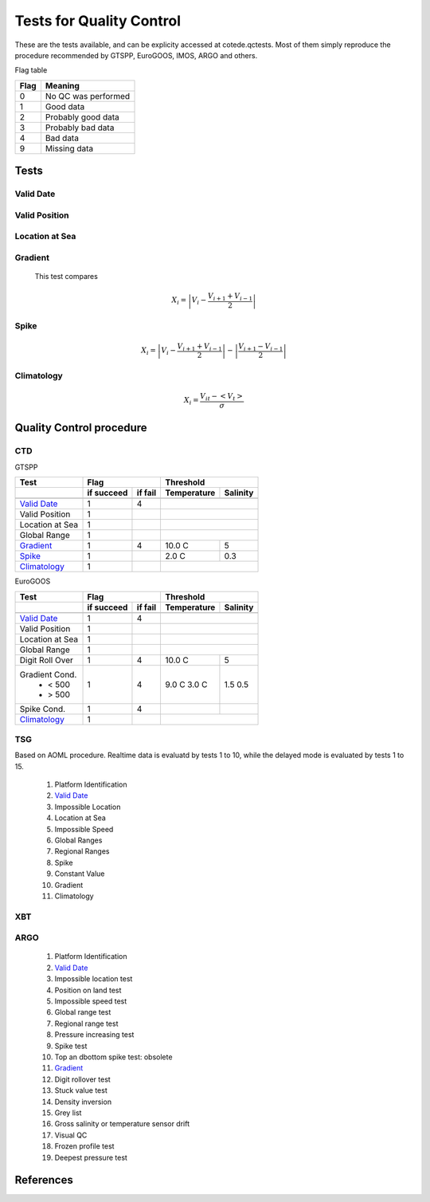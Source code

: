 *************************
Tests for Quality Control
*************************

These are the tests available, and can be explicity accessed at cotede.qctests. 
Most of them simply reproduce the procedure recommended by GTSPP, EuroGOOS, IMOS, ARGO and others.

Flag table

====    =======
Flag    Meaning
====    =======
0       No QC was performed
1       Good data
2       Probably good data
3       Probably bad data
4       Bad data
9       Missing data
====    =======


=====
Tests
=====

Valid Date
~~~~~~~~~~

Valid Position
~~~~~~~~~~~~~~

Location at Sea
~~~~~~~~~~~~~~~

Gradient
~~~~~~~~

  This test compares

    .. math::

       X_i = \left| V_i - \frac{V_{i+1} + V_{i-1}}{2} \right|

Spike
~~~~~

.. math::

   X_i = \left| V_i - \frac{V_{i+1} + V_{i-1}}{2} \right| - \left| \frac{V_{i+1} - V_{i-1}}{2} \right|


Climatology
~~~~~~~~~~~

.. math::

    X_i = \frac{V_{it} - <V_t>}{\sigma}


=========================
Quality Control procedure
=========================



CTD
~~~

GTSPP

+-----------------+------------+--------+-------------+----------+
| Test            |         Flag        |       Threshold        |
+-----------------+------------+--------+-------------+----------+
|                 | if succeed | if fail| Temperature | Salinity |
+=================+============+========+=============+==========+
|                 |            |        |                        |
+-----------------+------------+--------+-------------+----------+
| `Valid Date`_   |  1         | 4      |                        |
+-----------------+------------+--------+-------------+----------+
| Valid Position  |  1         |        |                        |
+-----------------+------------+--------+-------------+----------+
| Location at Sea |  1         |        |                        |
+-----------------+------------+--------+-------------+----------+
| Global Range    |  1         |        |                        |
+-----------------+------------+--------+-------------+----------+
| `Gradient`_     |  1         | 4      | 10.0 C      | 5        |
+-----------------+------------+--------+-------------+----------+
| `Spike`_        |  1         |        | 2.0 C       | 0.3      |
+-----------------+------------+--------+-------------+----------+
| `Climatology`_  |  1         |        |                        |
+-----------------+------------+--------+-------------+----------+


EuroGOOS

+-----------------+------------+--------+-------------+----------+
| Test            |         Flag        |       Threshold        |
+-----------------+------------+--------+-------------+----------+
|                 | if succeed | if fail| Temperature | Salinity |
+=================+============+========+=============+==========+
|                 |            |        |                        |
+-----------------+------------+--------+-------------+----------+
| `Valid Date`_   |  1         | 4      |                        |
+-----------------+------------+--------+-------------+----------+
| Valid Position  |  1         |        |                        |
+-----------------+------------+--------+-------------+----------+
| Location at Sea |  1         |        |                        |
+-----------------+------------+--------+-------------+----------+
| Global Range    |  1         |        |                        |
+-----------------+------------+--------+-------------+----------+
| Digit Roll Over |  1         | 4      |  10.0 C     | 5        |
+-----------------+------------+--------+-------------+----------+
| Gradient Cond.  |  1         | 4      |             |          |
|  - < 500        |            |        | 9.0 C       | 1.5      |
|  - > 500        |            |        | 3.0 C       | 0.5      |
+-----------------+------------+--------+-------------+----------+
| Spike Cond.     |  1         | 4      |             |          |
+-----------------+------------+--------+-------------+----------+
| `Climatology`_  |  1         |        |                        |
+-----------------+------------+--------+-------------+----------+



TSG
~~~

Based on AOML procedure. Realtime data is evaluatd by tests 1 to 10, while the delayed mode is evaluated by tests 1 to 15.

  1. Platform Identification
  2. `Valid Date`_
  3. Impossible Location
  4. Location at Sea
  5. Impossible Speed
  6. Global Ranges
  7. Regional Ranges
  8. Spike
  9. Constant Value
  10. Gradient
  11. Climatology
..  12. NCEP Weekly analysis
..  13. Buddy Check
..  14. Water Samples
..  15. Calibrations

XBT
~~~

ARGO
~~~~

  1. Platform Identification
  2. `Valid Date`_
  3. Impossible location test
  4. Position on land test
  5. Impossible speed test
  6. Global range test
  7. Regional range test
  8. Pressure increasing test
  9. Spike test
  10. Top an dbottom spike test: obsolete
  11. `Gradient`_
  12. Digit rollover test
  13. Stuck value test
  14. Density inversion
  15. Grey list
  16. Gross salinity or temperature sensor drift
  17. Visual QC
  18. Frozen profile test
  19. Deepest pressure test


==========
References
==========
